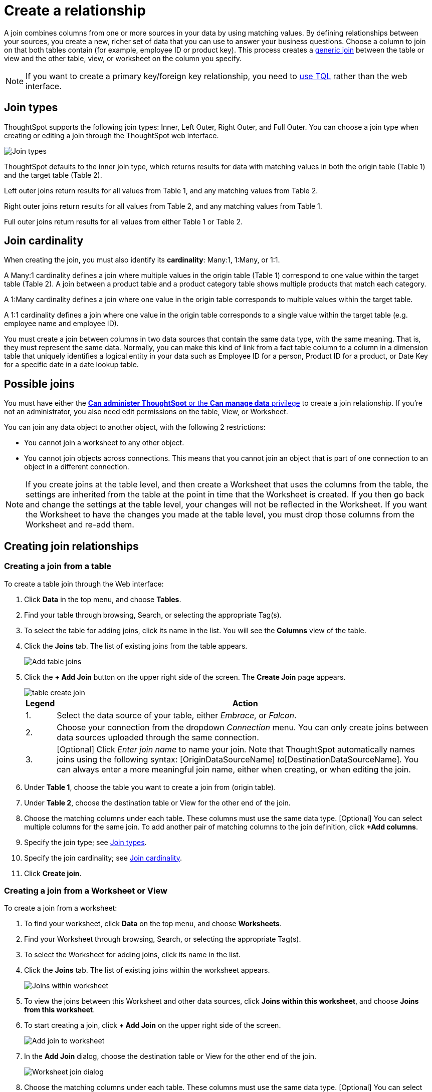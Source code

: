 = Create a relationship
:last_updated: 08/06/2021
:linkattrs:
:experimental:
:page-partial:
:page-aliases: /admin/data-modeling/create-new-relationship.adoc, /admin/workksheets/add-joins.adoc

A join combines columns from one or more sources in your data by using matching values. By defining relationships between your sources, you create a new, richer set of data that you can use to answer your business questions.
Choose a column to join on that both tables contain (for example,
employee ID or product key).
This process creates a xref:constraints.adoc[generic join] between the table or view and the other table, view, or worksheet on the column you specify.

NOTE: If you want to create a primary key/foreign key relationship, you need to xref:constraints.adoc[use TQL] rather than the web interface.

[#join-type]
== Join types

ThoughtSpot supports the following join types: Inner, Left Outer, Right Outer, and Full Outer. You can choose a join type when creating or editing a join through the ThoughtSpot web interface.

image:join-type-venn-diagrams.png[Join types]

ThoughtSpot defaults to the inner join type, which returns results for data with matching values in both the origin table (Table 1) and the target table (Table 2).

Left outer joins return results for all values from Table 1, and any matching values from Table 2.

Right outer joins return results for all values from Table 2, and any matching values from Table 1.

Full outer joins return results for all values from either Table 1 or Table 2.

[#join-cardinality]
== Join cardinality

When creating the join, you must also identify its *cardinality*: Many:1, 1:Many, or 1:1.

A Many:1 cardinality defines a join where multiple values in the origin table (Table 1) correspond to one value within the target table (Table 2). A join between a product table and a product category table shows multiple products that match each category.

A 1:Many cardinality defines a join where one value in the origin table corresponds to multiple values within the target table.

A 1:1 cardinality defines a join where one value in the origin table corresponds to a single value within the target table (e.g. employee name and employee ID).

You must create a join between columns in two data sources that contain the same data type, with the same meaning. That is, they must represent the same data. Normally, you can make this kind of link from a fact table column to a column in a dimension table that uniquely identifies a logical entity in your data such as Employee ID for a person, Product ID for a product, or Date Key for a specific date in a date lookup table.

[#possible-joins]
== Possible joins

You must have either the xref:groups-privileges.adoc[*Can administer ThoughtSpot* or the *Can manage data* privilege] to create a join relationship.
If you're not an administrator, you also need edit permissions on the table, View, or Worksheet.

You can join any data object to another object, with the following 2 restrictions:

* You cannot join a worksheet to any other object.

* You cannot join objects across connections. This means that you cannot join an object that is part of one connection to an object in a different connection.

NOTE:  If you create joins at the table level, and then create a Worksheet that uses the columns from the table, the settings are inherited from the table at the point in time that the Worksheet is created. If you then go back and change the settings at the table level, your changes will not be reflected in the Worksheet. If you want the Worksheet to have the changes you made at the table level, you must drop those columns from the Worksheet and re-add them.

== Creating join relationships

[#table-join]
=== Creating a join from a table

To create a table join through the Web interface:

. Click *Data* in the top menu, and choose *Tables*.
. Find your table through browsing, Search, or selecting the appropriate Tag(s).
. To select the table for adding joins, click its name in the list. You will see the *Columns* view of the table.
. Click the *Joins* tab. The list of existing joins from the table appears.
+
image::table-add-joins.png[Add table joins]
. Click the *+ Add Join* button on the upper right side of the screen. The *Create Join* page appears.
+
image::table-create-join.png[]
+
[cols="~,~",options="header", grid="none", frame="none"]
|===
| Legend | Action

| 1. | Select the data source of your table, either _Embrace_, or _Falcon_.

| 2. | Choose your connection from the dropdown _Connection_ menu. You can only create joins between data sources uploaded through the same connection.

| 3. | [Optional] Click _Enter join name_ to name your join. Note that ThoughtSpot automatically names joins using the following syntax: [OriginDataSourceName] _to_[DestinationDataSourceName]. You can always enter a more meaningful join name, either when creating, or when editing the join.
|===

. Under *Table 1*, choose the table you want to create a join from (origin table).
. Under *Table 2*, choose the destination table or View for the other end of the join.
. Choose the matching columns under each table. These columns must use the same data type. [Optional] You can select multiple columns for the same join. To add another pair of matching columns to the join definition, click *+Add columns*.
. Specify the join type; see <<join-type,Join types>>.
. Specify the join cardinality; see <<join-cardinality,Join cardinality>>.
. Click *Create join*.

[#worksheet-join]
=== Creating a join from a Worksheet or View

To create a join from a worksheet:

. To find your worksheet, click *Data* on the top menu, and choose *Worksheets*.

. Find your Worksheet through browsing, Search, or selecting the appropriate Tag(s).

. To select the Worksheet for adding joins, click its name in the list.

. Click the *Joins* tab. The list of existing joins within the worksheet appears.
+
image:joins-within-worksheet.png[Joins within worksheet]

. To view the joins between this Worksheet and other data sources, click *Joins within this worksheet*, and choose *Joins from this worksheet*.

. To start creating a join, click *+ Add Join* on the upper right side of the screen.
+
image:worksheet-add-join.png[Add join to worksheet]

. In the *Add Join* dialog, choose the destination table or View for the other end of the join.
+
image:worksheet-join-dialog.png[Worksheet join dialog]

. Choose the matching columns under each table. These columns must use the same data type. [Optional] You can select multiple columns for the same join. To add another pair of matching columns to the join definition, click *+ Add columns*.

. Specify the join type; see <<join-type,Join types>>.
. Specify the join cardinality; see <<join-cardinality,Join cardinality>>.
. Click *Create join*.

== Modifying joins

ThoughtSpot allows you to edit the name, join type, and cardinality through the Web interface. To change the columns that define a join, you must delete the join and create a new one.

[#table-join-modify]
=== Editing a join from a table

To edit a join between tables:

. Click *Data* in the top menu, and choose *Tables*.

. Find your table through browsing, Search, or selecting the appropriate Tag(s).

. To select the table for adding joins, click its name in the list. You will see the *Columns* view of the table.

. Click the *Joins* tab. The list of existing joins from the table appears.
+
image:table-edit-join.png[Edit table join]

. Click the edit icon to the right of the name of the join you want to modify. The *Edit join* page appears.
+
image:edit-join-page.png[Edit table join page]

. Make the desired changes to the name, type, or cardinality of the join.
. Click *Save*.

[#worksheet-join-modify]
=== Editing a join from a Worksheet or View

To edit a join from a Worksheet or View:

. Click *Data* in the top menu, and choose *Worksheets*.
. Find your Worksheet through browsing, Search, or selecting the appropriate Tag(s).
. To select the Worksheet, click its name in the list.
. Click the *Joins* tab. The list of existing joins within the worksheet appears.
. To view the joins between the worksheet and other data sources, click *Joins within this worksheet*, and choose *Joins from this worksheet*.
. Click the edit icon to the right of the name of the join you want to modify. The *Edit join* window appears.
+
image:edit-join-window.png[Edit worksheet join]
. Make the desired changes to the join type or cardinality.
. Click *Save*.

[#delete-join]
== Deleting a join

To delete a join:

. Click *Data* in the top menu.
. Find the origin table, Worksheet, or View of the join you want to delete through browsing, Search, or selecting the appropriate Tag(s).
. Click the name of your origin table, Worksheet or View in the list.
. Click the *Joins* tab. The list of existing joins from the table, Worksheet, or View appears.
+
NOTE: If you want to delete an external join from a Worksheet, you must click *Joins within this worksheet* under the *Joins* tab and select *Joins from this worksheet*.
+
image:table-delete-join.png[Delete a join]

. Click the delete icon to the right of the join name. The *Confirm delete* window appears.
. Click *Delete*.
+
NOTE: If existing Answers or Pinboards depend on the join you are deleting, you will see the *Cannot delete* window listing all dependents of the join. You must delete all dependents before you can delete the join.
+
image:cannot-delete-join-dialog.png[Join dependents]

'''
> **Related information**
>
> * xref:constraints.adoc[Constraints]
